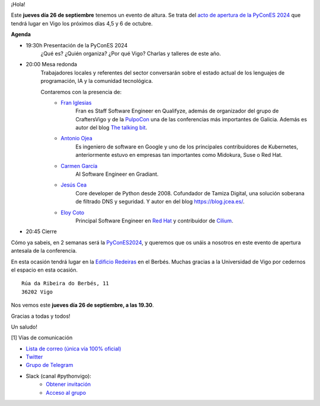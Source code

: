 .. title: Acto apertura PyConES 2024
.. slug: acto-apertura-pycones-2024
.. date: 2024-09-23 18:25:25 UTC+02:00
.. meeting_datetime: 20240926_1930
.. tags: python, vigo, desarrollo, pycones
.. category:
.. link:
.. description:
.. type: text
.. author: Python Vigo

¡Hola!

Este **jueves día 26 de septiembre** tenemos un evento de altura. Se trata del `acto de apertura de la PyConES 2024 <https://2024.es.pycon.org/>`_ que
tendrá lugar en Vigo los próximos días 4,5 y 6 de octubre.


.. image:: /acto_apertura_pycones_mesa_redonda.png
  :width: 800
  :align: center
  :alt: Acto de apertura


**Agenda**

- 19:30h Presentación de la PyConES 2024
    ¿Qué es? ¿Quién organiza? ¿Por qué Vigo? Charlas y talleres de este año.
- 20:00 Mesa redonda 
    Trabajadores locales y referentes del sector conversarán sobre el estado actual de los lenguajes de programación, IA y la comunidad tecnológica.

    Contaremos con la presencia de:
        - `Fran Iglesias <https://www.linkedin.com/in/franiglesias/>`_
            Fran es Staff Software Engineer en Qualifyze, además de organizador del grupo de CraftersVigo y de la `PulpoCon <https://pulpocon.es/#home>`_ una de las conferencias más importantes de Galicia.
            Además es autor del blog `The talking bit <https://franiglesias.github.io/>`_.
        - `Antonio Ojea <https://www.linkedin.com/in/ajojea/>`_
            Es ingeniero de software en Google y uno de los principales contribuidores de Kubernetes, anteriormente estuvo en empresas tan importantes como Midokura, Suse o Red Hat.
        - `Carmen García <https://www.linkedin.com/in/carmengarcianogueiras/>`_
            AI Software Engineer en Gradiant.
        - `Jesús Cea <https://www.jcea.es/>`_
            Core developer de Python desde 2008. Cofundador de Tamiza  Digital, una solución soberana de filtrado DNS y seguridad. Y autor en del blog `https://blog.jcea.es/ <https://blog.jcea.es/>`_.
        - `Eloy Coto <https://acalustra.com/>`_
            Principal Software Engineer en `Red Hat <https://www.redhat.com/>`_ y contribuidor de `Cilium <https://cilium.io/>`_.

- 20:45 Cierre

Cómo ya sabeis, en 2 semanas será la `PyConES2024 <https://2024.es.pycon.org/>`_, y queremos que os unáis a nosotros en este evento de apertura antesala de la conferencia. 

En esta ocasión tendrá lugar en la `Edificio Redeiras <https://g.co/kgs/rNNQeUR>`_ en el Berbés. Muchas gracias a la Universidad de Vigo por cedernos el espacio en esta ocasión.

::

    Rúa da Ribeira do Berbés, 11
    36202 Vigo


Nos vemos este **jueves día 26 de septiembre, a las 19.30**.

Gracias a todas y todos!


Un saludo!

[1] Vías de comunicación

* `Lista de correo (única vía 100% oficial) <https://lists.es.python.org/listinfo/vigo/>`_

* `Twitter <https://twitter.com/python_vigo/>`_

* `Grupo de Telegram <https://t.me/+B9bb6mt07Uyp5Pj7>`_

* Slack (canal #pythonvigo):
    - `Obtener invitación <https://join.slack.com/t/vigotechalliance/shared_invite/zt-1x53dxbj8-jNrMXnt0Q9HVDIccAsM1Qg>`_
    - `Acceso al grupo <https://vigotechalliance.slack.com/>`_
